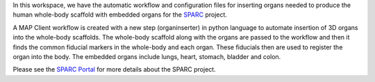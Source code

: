In this workspace, we have the automatic workflow and configuration files for inserting organs needed to produce the human whole-body scaffold with embedded organs for the `SPARC <https://commonfund.nih.gov/sparc>`_ project. 

.. image:: thumbnail.png
   :width: 50%
   :alt: Rendering of the rat whole-body scaffold with embedded organs.

A MAP Client workflow is created with a new step (organinserter) in python language to automate insertion of 3D organs into the whole-body scaffolds. The whole-body scaffold along with the organs are passed to the workflow and then it finds the common fiducial markers in the whole-body and each organ. These fiducials then are used to register the organ into the body. The embedded organs include lungs, heart, stomach, bladder and colon.

Please see the `SPARC Portal <https://sparc.science>`_ for more details about the SPARC project.